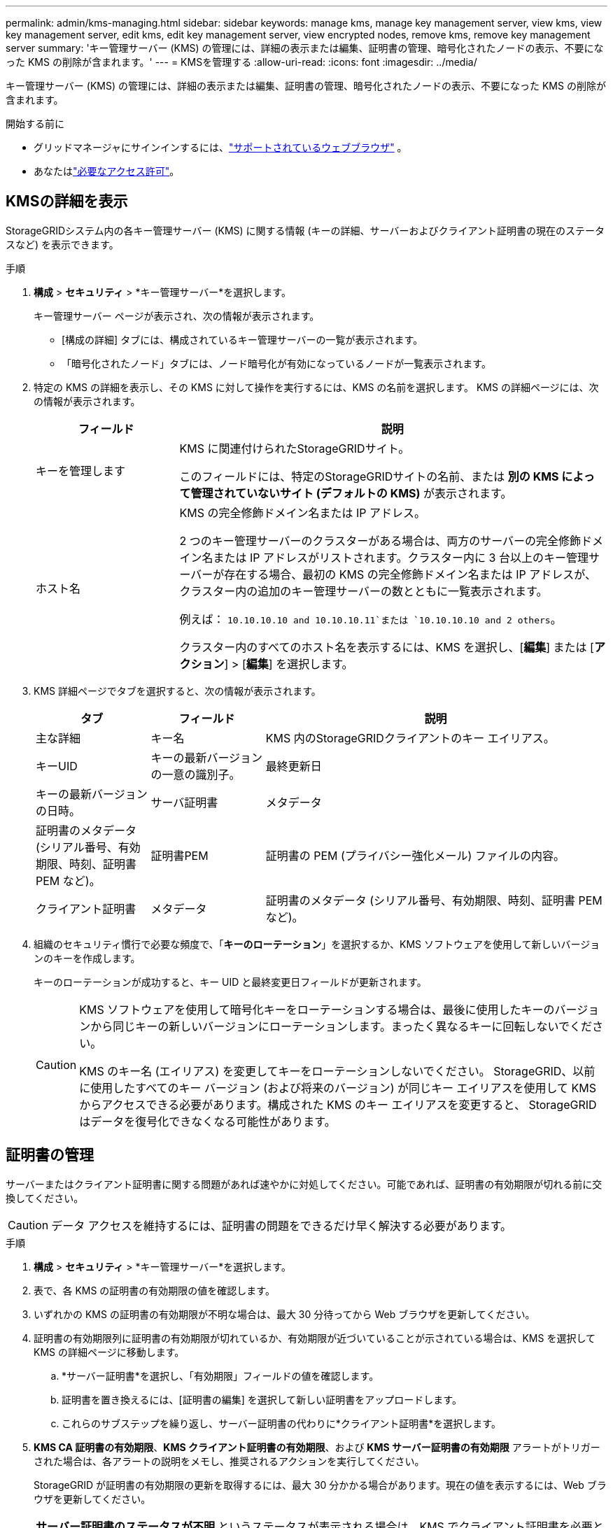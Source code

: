 ---
permalink: admin/kms-managing.html 
sidebar: sidebar 
keywords: manage kms, manage key management server, view kms, view key management server, edit kms, edit key management server, view encrypted nodes, remove kms, remove key management server 
summary: 'キー管理サーバー (KMS) の管理には、詳細の表示または編集、証明書の管理、暗号化されたノードの表示、不要になった KMS の削除が含まれます。' 
---
= KMSを管理する
:allow-uri-read: 
:icons: font
:imagesdir: ../media/


[role="lead"]
キー管理サーバー (KMS) の管理には、詳細の表示または編集、証明書の管理、暗号化されたノードの表示、不要になった KMS の削除が含まれます。

.開始する前に
* グリッドマネージャにサインインするには、link:../admin/web-browser-requirements.html["サポートされているウェブブラウザ"] 。
* あなたはlink:admin-group-permissions.html["必要なアクセス許可"]。




== KMSの詳細を表示

StorageGRIDシステム内の各キー管理サーバー (KMS) に関する情報 (キーの詳細、サーバーおよびクライアント証明書の現在のステータスなど) を表示できます。

.手順
. *構成* > *セキュリティ* > *キー管理サーバー*を選択します。
+
キー管理サーバー ページが表示され、次の情報が表示されます。

+
** [構成の詳細] タブには、構成されているキー管理サーバーの一覧が表示されます。
** 「暗号化されたノード」タブには、ノード暗号化が有効になっているノードが一覧表示されます。


. 特定の KMS の詳細を表示し、その KMS に対して操作を実行するには、KMS の名前を選択します。  KMS の詳細ページには、次の情報が表示されます。
+
[cols="1a,3a"]
|===
| フィールド | 説明 


 a| 
キーを管理します
 a| 
KMS に関連付けられたStorageGRIDサイト。

このフィールドには、特定のStorageGRIDサイトの名前、または *別の KMS によって管理されていないサイト (デフォルトの KMS)* が表示されます。



 a| 
ホスト名
 a| 
KMS の完全修飾ドメイン名または IP アドレス。

2 つのキー管理サーバーのクラスターがある場合は、両方のサーバーの完全修飾ドメイン名または IP アドレスがリストされます。クラスター内に 3 台以上のキー管理サーバーが存在する場合、最初の KMS の完全修飾ドメイン名または IP アドレスが、クラスター内の追加のキー管理サーバーの数とともに一覧表示されます。

例えば： `10.10.10.10 and 10.10.10.11`または `10.10.10.10 and 2 others`。

クラスター内のすべてのホスト名を表示するには、KMS を選択し、[*編集*] または [*アクション*] > [*編集*] を選択します。

|===
. KMS 詳細ページでタブを選択すると、次の情報が表示されます。
+
[cols="1a,1a,3a"]
|===
| タブ | フィールド | 説明 


 a| 
主な詳細
 a| 
キー名
 a| 
KMS 内のStorageGRIDクライアントのキー エイリアス。



 a| 
キーUID
 a| 
キーの最新バージョンの一意の識別子。



 a| 
最終更新日
 a| 
キーの最新バージョンの日時。



 a| 
サーバ証明書
 a| 
メタデータ
 a| 
証明書のメタデータ (シリアル番号、有効期限、時刻、証明書 PEM など)。



 a| 
証明書PEM
 a| 
証明書の PEM (プライバシー強化メール) ファイルの内容。



 a| 
クライアント証明書
 a| 
メタデータ
 a| 
証明書のメタデータ (シリアル番号、有効期限、時刻、証明書 PEM など)。



 a| 
証明書PEM
 a| 
証明書の PEM (プライバシー強化メール) ファイルの内容。

|===
. [[rotate-key]]組織のセキュリティ慣行で必要な頻度で、「*キーのローテーション*」を選択するか、KMS ソフトウェアを使用して新しいバージョンのキーを作成します。
+
キーのローテーションが成功すると、キー UID と最終変更日フィールドが更新されます。

+
[CAUTION]
====
KMS ソフトウェアを使用して暗号化キーをローテーションする場合は、最後に使用したキーのバージョンから同じキーの新しいバージョンにローテーションします。まったく異なるキーに回転しないでください。

KMS のキー名 (エイリアス) を変更してキーをローテーションしないでください。 StorageGRID、以前に使用したすべてのキー バージョン (および将来のバージョン) が同じキー エイリアスを使用して KMS からアクセスできる必要があります。構成された KMS のキー エイリアスを変更すると、 StorageGRID はデータを復号化できなくなる可能性があります。

====




== 証明書の管理

サーバーまたはクライアント証明書に関する問題があれば速やかに対処してください。可能であれば、証明書の有効期限が切れる前に交換してください。


CAUTION: データ アクセスを維持するには、証明書の問題をできるだけ早く解決する必要があります。

.手順
. *構成* > *セキュリティ* > *キー管理サーバー*を選択します。
. 表で、各 KMS の証明書の有効期限の値を確認します。
. いずれかの KMS の証明書の有効期限が不明な場合は、最大 30 分待ってから Web ブラウザを更新してください。
. 証明書の有効期限列に証明書の有効期限が切れているか、有効期限が近づいていることが示されている場合は、KMS を選択して KMS の詳細ページに移動します。
+
.. *サーバー証明書*を選択し、「有効期限」フィールドの値を確認します。
.. 証明書を置き換えるには、[証明書の編集] を選択して新しい証明書をアップロードします。
.. これらのサブステップを繰り返し、サーバー証明書の代わりに*クライアント証明書*を選択します。


. *KMS CA 証明書の有効期限*、*KMS クライアント証明書の有効期限*、および *KMS サーバー証明書の有効期限* アラートがトリガーされた場合は、各アラートの説明をメモし、推奨されるアクションを実行してください。
+
StorageGRID が証明書の有効期限の更新を取得するには、最大 30 分かかる場合があります。現在の値を表示するには、Web ブラウザを更新してください。




NOTE: *サーバー証明書のステータスが不明* というステータスが表示される場合は、KMS でクライアント証明書を必要とせずにサーバー証明書を取得できることを確認してください。



== 暗号化されたノードを表示する

*ノード暗号化*設定が有効になっているStorageGRIDシステム内のアプライアンス ノードに関する情報を表示できます。

.手順
. *構成* > *セキュリティ* > *キー管理サーバー*を選択します。
+
キー管理サーバー ページが表示されます。  [構成の詳細] タブには、構成されているキー管理サーバーが表示されます。

. ページの上部から、[暗号化されたノード] タブを選択します。
+
[暗号化されたノード] タブには、 StorageGRIDシステム内の *ノード暗号化* 設定が有効になっているアプライアンス ノードが一覧表示されます。

. 各アプライアンス ノードの表の情報を確認します。
+
[cols="1a,3a"]
|===
| 列 | 説明 


 a| 
ノード名
 a| 
アプライアンス ノードの名前。



 a| 
ノード タイプ
 a| 
ノードのタイプ: ストレージ、管理、またはゲートウェイ。



 a| 
サイト
 a| 
ノードがインストールされているStorageGRIDサイトの名前。



 a| 
KMS name
 a| 
ノードに使用される KMS の説明的な名前。

KMS がリストされていない場合は、[構成の詳細] タブを選択して KMS を追加します。

link:kms-adding.html["キー管理サーバー（KMS）を追加する"]



 a| 
キーUID
 a| 
アプライアンス ノード上のデータの暗号化と復号化に使用される暗号化キーの一意の ID。キー UID 全体を表示するには、テキストを選択します。

ダッシュ (--) は、アプライアンス ノードと KMS 間の接続の問題が原因で、キー UID が不明であることを示します。



 a| 
ステータス
 a| 
KMS とアプライアンス ノード間の接続の状態。ノードが接続されている場合、タイムスタンプは 30 分ごとに更新されます。  KMS 構成の変更後、接続ステータスが更新されるまでに数分かかる場合があります。

*注:* 新しい値を表示するには、Web ブラウザを更新してください。

|===
. ステータス列に KMS の問題が示されている場合は、すぐに問題に対処してください。
+
通常の KMS 操作中は、ステータスは *KMS に接続済み* になります。ノードがグリッドから切断されている場合、ノードの接続状態 (管理上ダウンまたは不明) が表示されます。

+
その他のステータス メッセージは、同じ名前のStorageGRIDアラートに対応しています。

+
** KMS構成の読み込みに失敗しました
** KMS接続エラー
** KMS暗号化キー名が見つかりません
** KMS暗号化キーのローテーションに失敗しました
** KMS キーがアプライアンス ボリュームの暗号化に失敗しました
** KMSが設定されていません


+
これらのアラートに対して推奨されるアクションを実行します。




CAUTION: データが完全に保護されるようにするには、問題があればすぐに対処する必要があります。



== KMSの編集

たとえば、証明書の有効期限が近づいている場合など、キー管理サーバーの構成を編集する必要がある場合があります。

.開始する前に
* KMS用に選択したサイトを更新する予定の場合は、link:kms-considerations-for-changing-for-site.html["サイトのKMSを変更する際の考慮事項"] 。
* グリッドマネージャにサインインするには、link:../admin/web-browser-requirements.html["サポートされているウェブブラウザ"] 。
* あなたはlink:admin-group-permissions.html["ルートアクセス権限"]。


.手順
. *構成* > *セキュリティ* > *キー管理サーバー*を選択します。
+
キー管理サーバー ページが表示され、構成されているすべてのキー管理サーバーが表示されます。

. 編集する KMS を選択し、[アクション] > [編集] を選択します。
+
表内の KMS 名を選択し、KMS 詳細ページで *編集* を選択して、KMS を編集することもできます。

. 必要に応じて、キー管理サーバーの編集ウィザードの*ステップ 1 (KMS の詳細)* で詳細を更新します。
+
[cols="1a,3a"]
|===
| フィールド | 説明 


 a| 
KMS name
 a| 
この KMS を識別するのに役立つ説明的な名前。  1 〜 64 文字にする必要があります。



 a| 
キー名
 a| 
KMS 内のStorageGRIDクライアントの正確なキーエイリアス。  1〜255 文字にする必要があります。

キー名を編集する必要があるのは、まれなケースのみです。たとえば、KMS でエイリアスの名前が変更された場合や、以前のキーのすべてのバージョンが新しいエイリアスのバージョン履歴にコピーされた場合は、キー名を編集する必要があります。



 a| 
キーを管理します
 a| 
サイト固有の KMS を編集していて、デフォルトの KMS がまだない場合は、オプションで *別の KMS によって管理されていないサイト (デフォルトの KMS)* を選択します。これを選択すると、サイト固有の KMS がデフォルトの KMS に変換され、専用の KMS を持たないすべてのサイトと、拡張で追加されたすべてのサイトに適用されます。

*注意:* サイト固有の KMS を編集している場合は、別のサイトを選択することはできません。デフォルトの KMS を編集している場合は、特定のサイトを選択することはできません。



 a| 
ポート
 a| 
KMS サーバーがキー管理相互運用性プロトコル (KMIP) 通信に使用するポート。デフォルトは KMIP 標準ポートである 5696 です。



 a| 
ホスト名
 a| 
KMS の完全修飾ドメイン名または IP アドレス。

*注:* サーバー証明書のサブジェクト別名 (SAN) フィールドには、ここで入力する FQDN または IP アドレスが含まれている必要があります。そうしないと、 StorageGRID はKMS または KMS クラスター内のすべてのサーバーに接続できなくなります。

|===
. KMS クラスターを構成する場合は、「別のホスト名を追加」を選択して、クラスター内の各サーバーのホスト名を追加します。
. *続行*を選択します。
+
キー管理サーバーの編集ウィザードのステップ 2 (サーバー証明書のアップロード) が表示されます。

. サーバー証明書を置き換える必要がある場合は、[参照] を選択して新しいファイルをアップロードします。
. *続行*を選択します。
+
キー管理サーバーの編集ウィザードのステップ 3 (クライアント証明書のアップロード) が表示されます。

. クライアント証明書とクライアント証明書の秘密キーを置き換える必要がある場合は、[参照] を選択して新しいファイルをアップロードします。
. *テストして保存*を選択します。
+
影響を受けるサイトにあるキー管理サーバーとすべてのノード暗号化アプライアンス ノード間の接続がテストされます。すべてのノード接続が有効で、正しいキーが KMS 上に見つかった場合、キー管理サーバーが「キー管理サーバー」ページのテーブルに追加されます。

. エラーメッセージが表示された場合は、メッセージの詳細を確認し、「*OK*」を選択します。
+
たとえば、この KMS に選択したサイトが既に別の KMS によって管理されている場合、または接続テストが失敗した場合は、「422: 処理できないエンティティ」エラーが表示されることがあります。

. 接続エラーを解決する前に現在の構成を保存する必要がある場合は、[強制保存] を選択します。
+

CAUTION: *強制保存*を選択すると、KMS 構成は保存されますが、各アプライアンスからその KMS への外部接続はテストされません。構成に問題がある場合は、影響を受けるサイトでノード暗号化が有効になっているアプライアンス ノードを再起動できない可能性があります。問題が解決されるまで、データにアクセスできなくなる可能性があります。

+
KMS 構成が保存されます。

. 確認の警告を確認し、構成を強制的に保存する場合は [*OK*] を選択します。
+
KMS 構成は保存されますが、KMS への接続はテストされません。





== キー管理サーバー（KMS）を削除する

場合によっては、キー管理サーバーを削除する必要がある場合があります。たとえば、サイトを廃止した場合は、サイト固有の KMS を削除する必要がある場合があります。

.開始する前に
* あなたは、link:kms-considerations-and-requirements.html["キー管理サーバーの使用に関する考慮事項と要件"] 。
* グリッドマネージャにサインインするには、link:../admin/web-browser-requirements.html["サポートされているウェブブラウザ"] 。
* あなたはlink:admin-group-permissions.html["ルートアクセス権限"]。


.タスク概要
次の場合には KMS を削除できます。

* サイトが廃止された場合、またはサイトにノード暗号化が有効になっているアプライアンス ノードが含まれていない場合は、サイト固有の KMS を削除できます。
* ノード暗号化が有効になっているアプライアンス ノードがある各サイトにサイト固有の KMS がすでに存在する場合は、デフォルトの KMS を削除できます。


.手順
. *構成* > *セキュリティ* > *キー管理サーバー*を選択します。
+
キー管理サーバー ページが表示され、構成されているすべてのキー管理サーバーが表示されます。

. 削除する KMS を選択し、[*アクション*] > [*削除*] を選択します。
+
テーブル内の KMS 名を選択し、KMS 詳細ページで *削除* を選択して、KMS を削除することもできます。

. 次の点を確認してください。
+
** ノード暗号化が有効になっているアプライアンス ノードがないサイトのサイト固有の KMS を削除しています。
** デフォルトの KMS を削除していますが、ノード暗号化が行われたサイトごとにサイト固有の KMS が既に存在しています。


. *はい*を選択してください。
+
KMS 構成が削除されます。


